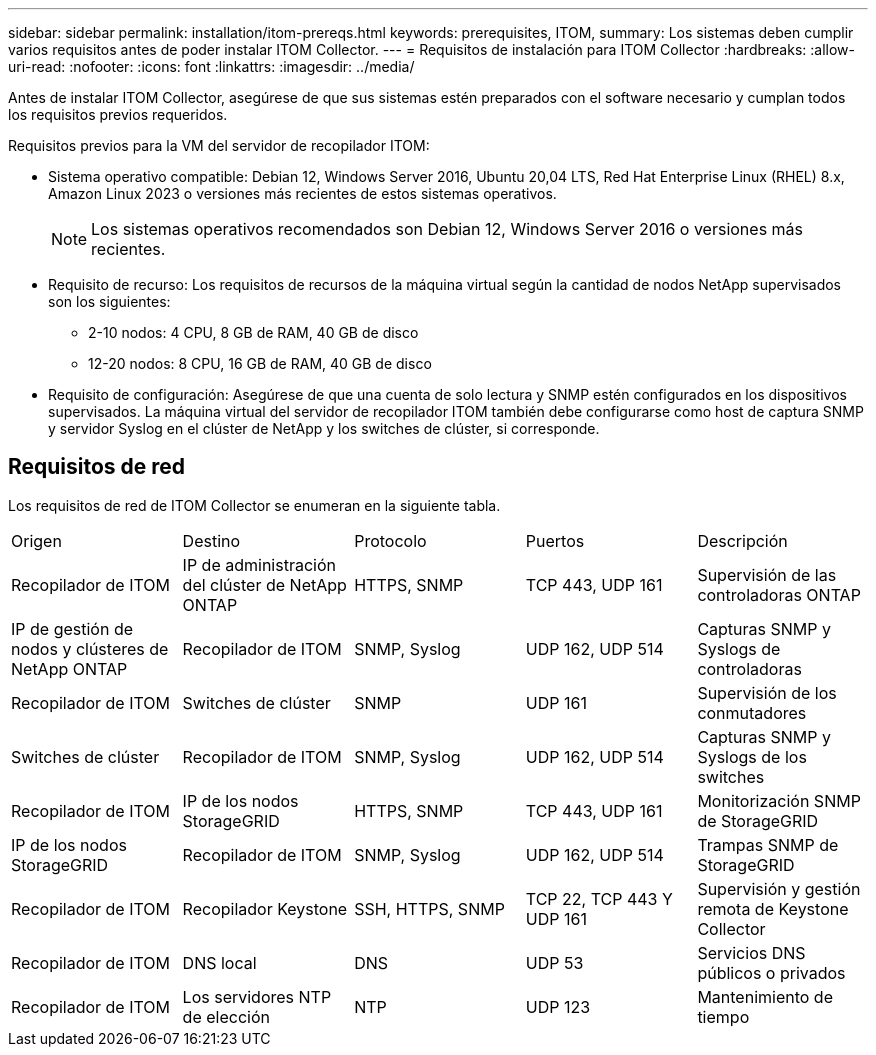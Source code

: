 ---
sidebar: sidebar 
permalink: installation/itom-prereqs.html 
keywords: prerequisites, ITOM, 
summary: Los sistemas deben cumplir varios requisitos antes de poder instalar ITOM Collector. 
---
= Requisitos de instalación para ITOM Collector
:hardbreaks:
:allow-uri-read: 
:nofooter: 
:icons: font
:linkattrs: 
:imagesdir: ../media/


[role="lead"]
Antes de instalar ITOM Collector, asegúrese de que sus sistemas estén preparados con el software necesario y cumplan todos los requisitos previos requeridos.

.Requisitos previos para la VM del servidor de recopilador ITOM:
* Sistema operativo compatible: Debian 12, Windows Server 2016, Ubuntu 20,04 LTS, Red Hat Enterprise Linux (RHEL) 8.x, Amazon Linux 2023 o versiones más recientes de estos sistemas operativos.
+

NOTE: Los sistemas operativos recomendados son Debian 12, Windows Server 2016 o versiones más recientes.

* Requisito de recurso: Los requisitos de recursos de la máquina virtual según la cantidad de nodos NetApp supervisados son los siguientes:
+
** 2-10 nodos: 4 CPU, 8 GB de RAM, 40 GB de disco
** 12-20 nodos: 8 CPU, 16 GB de RAM, 40 GB de disco


* Requisito de configuración: Asegúrese de que una cuenta de solo lectura y SNMP estén configurados en los dispositivos supervisados. La máquina virtual del servidor de recopilador ITOM también debe configurarse como host de captura SNMP y servidor Syslog en el clúster de NetApp y los switches de clúster, si corresponde.




== Requisitos de red

Los requisitos de red de ITOM Collector se enumeran en la siguiente tabla.

|===


| Origen | Destino | Protocolo | Puertos | Descripción 


| Recopilador de ITOM | IP de administración del clúster de NetApp ONTAP | HTTPS, SNMP | TCP 443, UDP 161 | Supervisión de las controladoras ONTAP 


| IP de gestión de nodos y clústeres de NetApp ONTAP | Recopilador de ITOM | SNMP, Syslog | UDP 162, UDP 514 | Capturas SNMP y Syslogs de controladoras 


| Recopilador de ITOM | Switches de clúster | SNMP | UDP 161 | Supervisión de los conmutadores 


| Switches de clúster | Recopilador de ITOM | SNMP, Syslog | UDP 162, UDP 514 | Capturas SNMP y Syslogs de los switches 


| Recopilador de ITOM | IP de los nodos StorageGRID | HTTPS, SNMP | TCP 443, UDP 161 | Monitorización SNMP de StorageGRID 


| IP de los nodos StorageGRID | Recopilador de ITOM | SNMP, Syslog | UDP 162, UDP 514 | Trampas SNMP de StorageGRID 


| Recopilador de ITOM | Recopilador Keystone | SSH, HTTPS, SNMP | TCP 22, TCP 443 Y UDP 161 | Supervisión y gestión remota de Keystone Collector 


| Recopilador de ITOM | DNS local | DNS | UDP 53 | Servicios DNS públicos o privados 


| Recopilador de ITOM | Los servidores NTP de elección | NTP | UDP 123 | Mantenimiento de tiempo 
|===